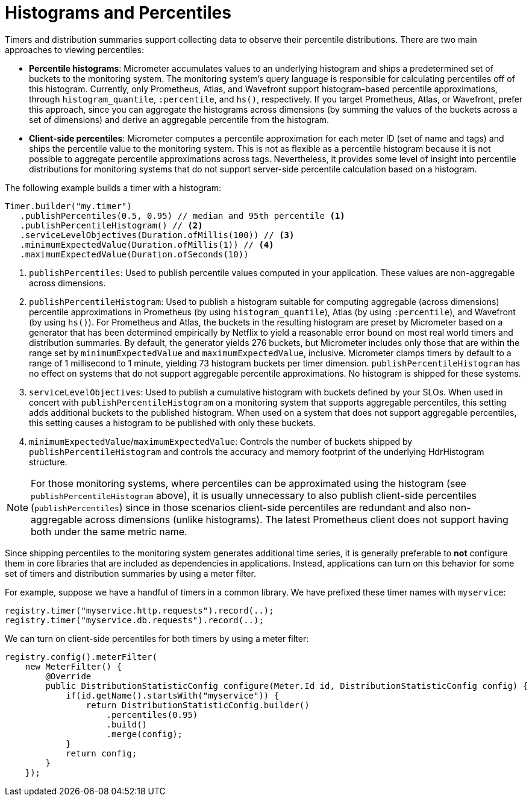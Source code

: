 [[histograms]]
= Histograms and Percentiles

Timers and distribution summaries support collecting data to observe their percentile distributions. There are two main approaches to viewing percentiles:

* *Percentile histograms*: Micrometer accumulates values to an underlying histogram and ships a predetermined set of buckets to the monitoring system. The monitoring system's query language is responsible for calculating percentiles off of this histogram. Currently, only Prometheus, Atlas, and Wavefront support histogram-based percentile approximations, through `histogram_quantile`, `:percentile`, and `hs()`, respectively. If you target Prometheus, Atlas, or Wavefront, prefer this approach, since you can aggregate the histograms across dimensions (by summing the values of the buckets across a set of dimensions) and derive an aggregable percentile from the histogram.
* *Client-side percentiles*: Micrometer computes a percentile approximation for each meter ID (set of name and tags) and ships the percentile value to the monitoring system. This is not as flexible as a percentile histogram because it is not possible to aggregate percentile approximations across tags. Nevertheless, it provides some level of insight into percentile distributions for monitoring systems that do not support server-side percentile calculation based on a histogram.

The following example builds a timer with a histogram:

[source,java]
----
Timer.builder("my.timer")
   .publishPercentiles(0.5, 0.95) // median and 95th percentile <1>
   .publishPercentileHistogram() // <2>
   .serviceLevelObjectives(Duration.ofMillis(100)) // <3>
   .minimumExpectedValue(Duration.ofMillis(1)) // <4>
   .maximumExpectedValue(Duration.ofSeconds(10))
----

<1> `publishPercentiles`: Used to publish percentile values computed in your application. These values are non-aggregable across dimensions.
<2> `publishPercentileHistogram`: Used to publish a histogram suitable for computing aggregable (across dimensions) percentile approximations in Prometheus (by using `histogram_quantile`), Atlas (by using `:percentile`), and Wavefront (by using `hs()`). For Prometheus and Atlas, the buckets in the resulting histogram are preset by Micrometer based on a generator that has been determined empirically by Netflix to yield a reasonable error bound on most real world timers and distribution summaries. By default, the generator yields 276 buckets, but Micrometer includes only those that are within the range set by `minimumExpectedValue` and `maximumExpectedValue`, inclusive. Micrometer clamps timers by default to a range of 1 millisecond to 1 minute, yielding 73 histogram buckets per timer dimension. `publishPercentileHistogram` has no effect on systems that do not support aggregable percentile approximations. No histogram is shipped for these systems.
<3> `serviceLevelObjectives`: Used to publish a cumulative histogram with buckets defined by your SLOs. When used in concert with `publishPercentileHistogram` on a monitoring system that supports aggregable percentiles, this setting adds additional buckets to the published histogram. When used on a system that does not support aggregable percentiles, this setting causes a histogram to be published with only these buckets.
<4> `minimumExpectedValue`/`maximumExpectedValue`: Controls the number of buckets shipped by `publishPercentileHistogram` and controls the accuracy and memory footprint of the underlying HdrHistogram structure.

NOTE: For those monitoring systems, where percentiles can be approximated using the histogram (see `publishPercentileHistogram` above), it is usually unnecessary to also publish client-side percentiles (`publishPercentiles`) since in those scenarios client-side percentiles are redundant and also non-aggregable across dimensions (unlike histograms). The latest Prometheus client does not support having both under the same metric name.

Since shipping percentiles to the monitoring system generates additional time series, it is generally preferable to *not* configure them in core libraries that are included as dependencies in applications. Instead, applications can turn on this behavior for some set of timers and distribution summaries by using a meter filter.

For example, suppose we have a handful of timers in a common library. We have prefixed these timer names with `myservice`:

[source,java]
----
registry.timer("myservice.http.requests").record(..);
registry.timer("myservice.db.requests").record(..);
----

We can turn on client-side percentiles for both timers by using a meter filter:

[source,java]
----
registry.config().meterFilter(
    new MeterFilter() {
        @Override
        public DistributionStatisticConfig configure(Meter.Id id, DistributionStatisticConfig config) {
            if(id.getName().startsWith("myservice")) {
                return DistributionStatisticConfig.builder()
                    .percentiles(0.95)
                    .build()
                    .merge(config);
            }
            return config;
        }
    });
----
